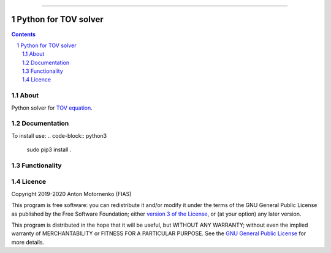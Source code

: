 -----

################################
Python for TOV solver
################################

.. contents::

.. section-numbering::


About
=====

Python solver for `TOV equation
<https://en.wikipedia.org/wiki/Tolman%E2%80%93Oppenheimer%E2%80%93Volkoff_equation>`_.


Documentation
=============
To install use:
.. code-block:: python3
  sudo pip3 install .

Functionality
=============

Licence
=======

Copyright 2019-2020 Anton Motornenko (FIAS)

This program is free software: you can redistribute it and/or
modify it under the terms of the GNU General Public License as
published by the Free Software Foundation; either `version 3 of the
License <LICENSE.txt>`_, or (at your option) any later version.

This program is distributed in the hope that it will be useful,
but WITHOUT ANY WARRANTY; without even the implied warranty of
MERCHANTABILITY or FITNESS FOR A PARTICULAR PURPOSE.  See the
`GNU General Public License <LICENSE.txt>`_ for more details.
